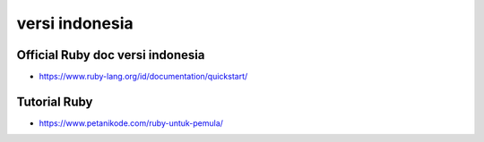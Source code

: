 """""""""""""""
versi indonesia
"""""""""""""""

Official Ruby doc versi indonesia
----------------------------------

- https://www.ruby-lang.org/id/documentation/quickstart/
  

Tutorial Ruby
---------------

- https://www.petanikode.com/ruby-untuk-pemula/